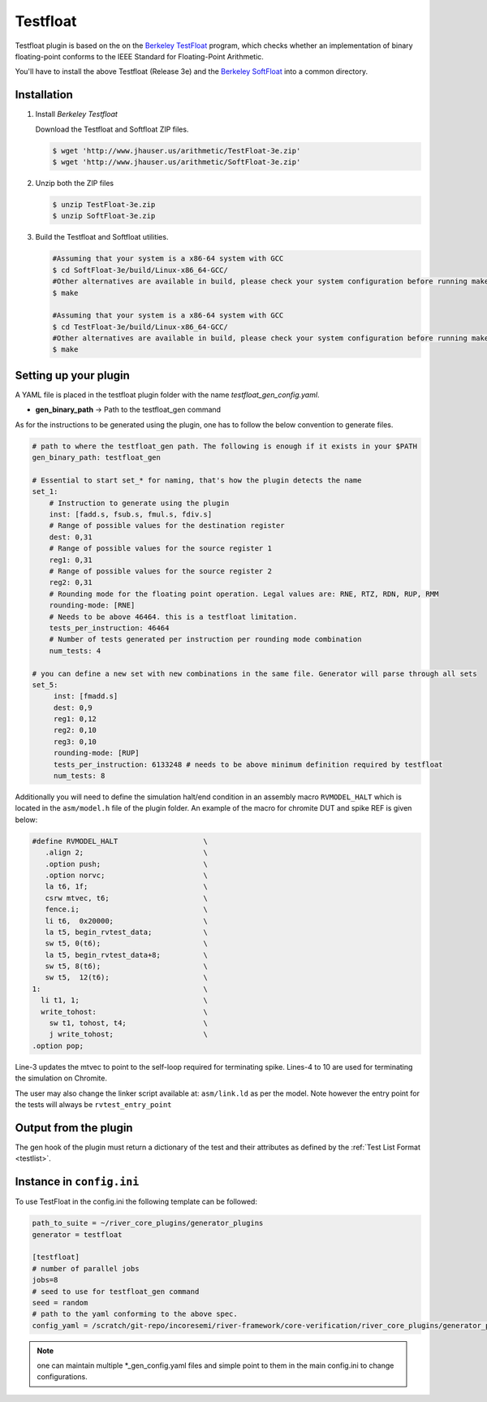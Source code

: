 
Testfloat
=========
Testfloat plugin is based on the on the `Berkeley TestFloat <http://www.jhauser.us/arithmetic/TestFloat.html>`_ program, which checks whether an implementation of binary floating-point conforms to the IEEE Standard for Floating-Point Arithmetic.

You'll have to install the above Testfloat (Release 3e) and the `Berkeley SoftFloat <http://www.jhauser.us/arithmetic/SoftFloat.html>`_ into a common directory.

Installation
------------

1. Install `Berkeley Testfloat`

   Download the Testfloat and Softfloat ZIP files.

   .. code-block:: console

      $ wget 'http://www.jhauser.us/arithmetic/TestFloat-3e.zip'
      $ wget 'http://www.jhauser.us/arithmetic/SoftFloat-3e.zip'

2. Unzip both the ZIP files

   .. code-block:: console

      $ unzip TestFloat-3e.zip
      $ unzip SoftFloat-3e.zip

3. Build the Testfloat and Softfloat utilities.

   .. code-block:: console

      #Assuming that your system is a x86-64 system with GCC
      $ cd SoftFloat-3e/build/Linux-x86_64-GCC/
      #Other alternatives are available in build, please check your system configuration before running make
      $ make

      #Assuming that your system is a x86-64 system with GCC
      $ cd TestFloat-3e/build/Linux-x86_64-GCC/
      #Other alternatives are available in build, please check your system configuration before running make
      $ make



Setting up your plugin
----------------------

A YAML file is placed in the testfloat plugin folder with the name `testfloat_gen_config.yaml`.

- **gen_binary_path** -> Path to the testfloat_gen command

As for the instructions to be generated using the plugin, one has to follow the below convention to generate files.

.. code-block:: yaml

   # path to where the testfloat_gen path. The following is enough if it exists in your $PATH
   gen_binary_path: testfloat_gen
   
   # Essential to start set_* for naming, that's how the plugin detects the name
   set_1:
       # Instruction to generate using the plugin
       inst: [fadd.s, fsub.s, fmul.s, fdiv.s]
       # Range of possible values for the destination register
       dest: 0,31
       # Range of possible values for the source register 1
       reg1: 0,31
       # Range of possible values for the source register 2
       reg2: 0,31
       # Rounding mode for the floating point operation. Legal values are: RNE, RTZ, RDN, RUP, RMM
       rounding-mode: [RNE]
       # Needs to be above 46464. this is a testfloat limitation.
       tests_per_instruction: 46464
       # Number of tests generated per instruction per rounding mode combination
       num_tests: 4

   # you can define a new set with new combinations in the same file. Generator will parse through all sets
   set_5:
        inst: [fmadd.s]
        dest: 0,9
        reg1: 0,12
        reg2: 0,10
        reg3: 0,10
        rounding-mode: [RUP]
        tests_per_instruction: 6133248 # needs to be above minimum definition required by testfloat
        num_tests: 8 

Additionally you will need to define the simulation halt/end condition in an assembly macro
``RVMODEL_HALT`` which is located in the ``asm/model.h`` file of the plugin folder. An example of
the macro for chromite DUT and spike REF is given below:


.. code-block::
   :linenos:

  #define RVMODEL_HALT                    \
     .align 2;                            \
     .option push;                        \
     .option norvc;                       \
     la t6, 1f;                           \
     csrw mtvec, t6;                      \
     fence.i;                             \
     li t6,  0x20000;                     \
     la t5, begin_rvtest_data;            \
     sw t5, 0(t6);                        \
     la t5, begin_rvtest_data+8;          \
     sw t5, 8(t6);                        \
     sw t5,  12(t6);                      \
  1:                                      \
    li t1, 1;                             \
    write_tohost:                         \
      sw t1, tohost, t4;                  \
      j write_tohost;                     \
  .option pop;

Line-3 updates the mtvec to point to the self-loop required for terminating spike. Lines-4 to 10
are used for terminating the simulation on Chromite.

The user may also change the linker script available at: ``asm/link.ld`` as per the model. Note
however the entry point for the tests will always be ``rvtest_entry_point``

Output from the plugin
----------------------

The gen hook of the plugin must return a dictionary of the test and their attributes as defined by
the :ref:`Test List Format <testlist>`.

Instance in ``config.ini``
--------------------------

To use TestFloat in the config.ini the following template can be followed:

.. code-block:: ini

   path_to_suite = ~/river_core_plugins/generator_plugins
   generator = testfloat

   [testfloat]
   # number of parallel jobs
   jobs=8
   # seed to use for testfloat_gen command
   seed = random
   # path to the yaml conforming to the above spec.
   config_yaml = /scratch/git-repo/incoresemi/river-framework/core-verification/river_core_plugins/generator_plugins/testfloat_plugin/testfloat_gen_config.yaml

.. note:: one can maintain multiple \*_gen_config.yaml files and simple point to them in the main
   config.ini to change configurations. 

